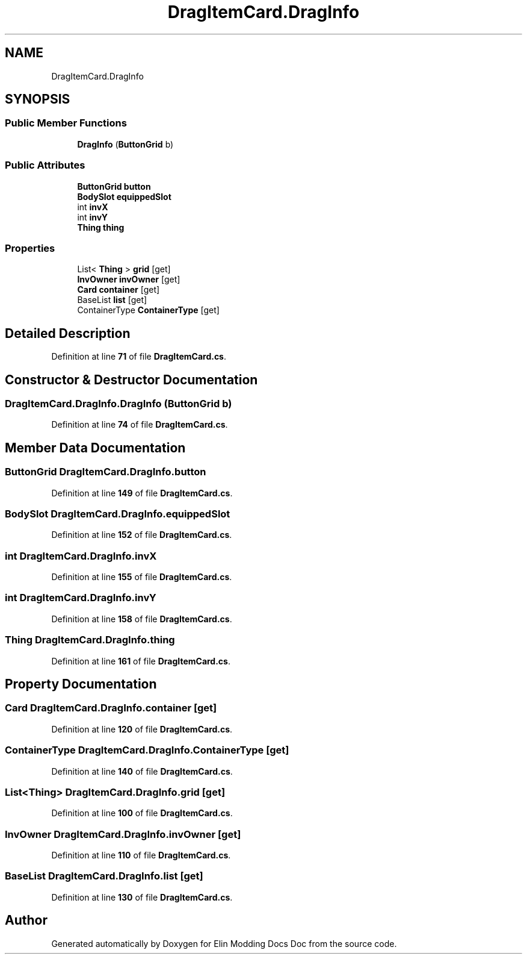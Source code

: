 .TH "DragItemCard.DragInfo" 3 "Elin Modding Docs Doc" \" -*- nroff -*-
.ad l
.nh
.SH NAME
DragItemCard.DragInfo
.SH SYNOPSIS
.br
.PP
.SS "Public Member Functions"

.in +1c
.ti -1c
.RI "\fBDragInfo\fP (\fBButtonGrid\fP b)"
.br
.in -1c
.SS "Public Attributes"

.in +1c
.ti -1c
.RI "\fBButtonGrid\fP \fBbutton\fP"
.br
.ti -1c
.RI "\fBBodySlot\fP \fBequippedSlot\fP"
.br
.ti -1c
.RI "int \fBinvX\fP"
.br
.ti -1c
.RI "int \fBinvY\fP"
.br
.ti -1c
.RI "\fBThing\fP \fBthing\fP"
.br
.in -1c
.SS "Properties"

.in +1c
.ti -1c
.RI "List< \fBThing\fP > \fBgrid\fP\fR [get]\fP"
.br
.ti -1c
.RI "\fBInvOwner\fP \fBinvOwner\fP\fR [get]\fP"
.br
.ti -1c
.RI "\fBCard\fP \fBcontainer\fP\fR [get]\fP"
.br
.ti -1c
.RI "BaseList \fBlist\fP\fR [get]\fP"
.br
.ti -1c
.RI "ContainerType \fBContainerType\fP\fR [get]\fP"
.br
.in -1c
.SH "Detailed Description"
.PP 
Definition at line \fB71\fP of file \fBDragItemCard\&.cs\fP\&.
.SH "Constructor & Destructor Documentation"
.PP 
.SS "DragItemCard\&.DragInfo\&.DragInfo (\fBButtonGrid\fP b)"

.PP
Definition at line \fB74\fP of file \fBDragItemCard\&.cs\fP\&.
.SH "Member Data Documentation"
.PP 
.SS "\fBButtonGrid\fP DragItemCard\&.DragInfo\&.button"

.PP
Definition at line \fB149\fP of file \fBDragItemCard\&.cs\fP\&.
.SS "\fBBodySlot\fP DragItemCard\&.DragInfo\&.equippedSlot"

.PP
Definition at line \fB152\fP of file \fBDragItemCard\&.cs\fP\&.
.SS "int DragItemCard\&.DragInfo\&.invX"

.PP
Definition at line \fB155\fP of file \fBDragItemCard\&.cs\fP\&.
.SS "int DragItemCard\&.DragInfo\&.invY"

.PP
Definition at line \fB158\fP of file \fBDragItemCard\&.cs\fP\&.
.SS "\fBThing\fP DragItemCard\&.DragInfo\&.thing"

.PP
Definition at line \fB161\fP of file \fBDragItemCard\&.cs\fP\&.
.SH "Property Documentation"
.PP 
.SS "\fBCard\fP DragItemCard\&.DragInfo\&.container\fR [get]\fP"

.PP
Definition at line \fB120\fP of file \fBDragItemCard\&.cs\fP\&.
.SS "ContainerType DragItemCard\&.DragInfo\&.ContainerType\fR [get]\fP"

.PP
Definition at line \fB140\fP of file \fBDragItemCard\&.cs\fP\&.
.SS "List<\fBThing\fP> DragItemCard\&.DragInfo\&.grid\fR [get]\fP"

.PP
Definition at line \fB100\fP of file \fBDragItemCard\&.cs\fP\&.
.SS "\fBInvOwner\fP DragItemCard\&.DragInfo\&.invOwner\fR [get]\fP"

.PP
Definition at line \fB110\fP of file \fBDragItemCard\&.cs\fP\&.
.SS "BaseList DragItemCard\&.DragInfo\&.list\fR [get]\fP"

.PP
Definition at line \fB130\fP of file \fBDragItemCard\&.cs\fP\&.

.SH "Author"
.PP 
Generated automatically by Doxygen for Elin Modding Docs Doc from the source code\&.
